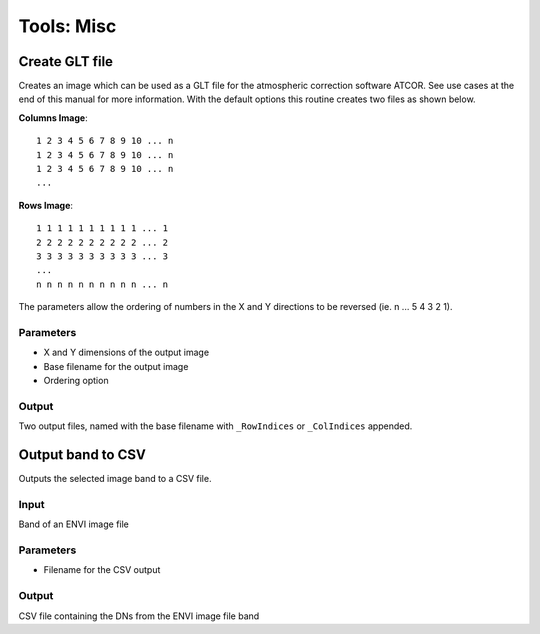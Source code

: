 Tools: Misc
-----------

Create GLT file
^^^^^^^^^^^^^^^

Creates an image which can be used as a GLT file for the atmospheric correction software ATCOR. See use cases at the end of this manual for more information. With the default options this routine creates two files as shown below.

**Columns Image**::

	1 2 3 4 5 6 7 8 9 10 ... n
	1 2 3 4 5 6 7 8 9 10 ... n
	1 2 3 4 5 6 7 8 9 10 ... n
	...

**Rows Image**::

	1 1 1 1 1 1 1 1 1 1 ... 1
	2 2 2 2 2 2 2 2 2 2 ... 2
	3 3 3 3 3 3 3 3 3 3 ... 3
	...
	n n n n n n n n n n ... n

The parameters allow the ordering of numbers in the X and Y directions to be reversed (ie. n ... 5 4 3 2 1).

.. image:: images/glt.png


Parameters
..........

* X and Y dimensions of the output image
* Base filename for the output image
* Ordering option

Output
......

Two output files, named with the base filename with ``_RowIndices`` or ``_ColIndices`` appended.

Output band to CSV
^^^^^^^^^^^^^^^^^^

Outputs the selected image band to a CSV file.

Input
.....

Band of an ENVI image file

Parameters
..........

* Filename for the CSV output

Output
......

CSV file containing the DNs from the ENVI image file band